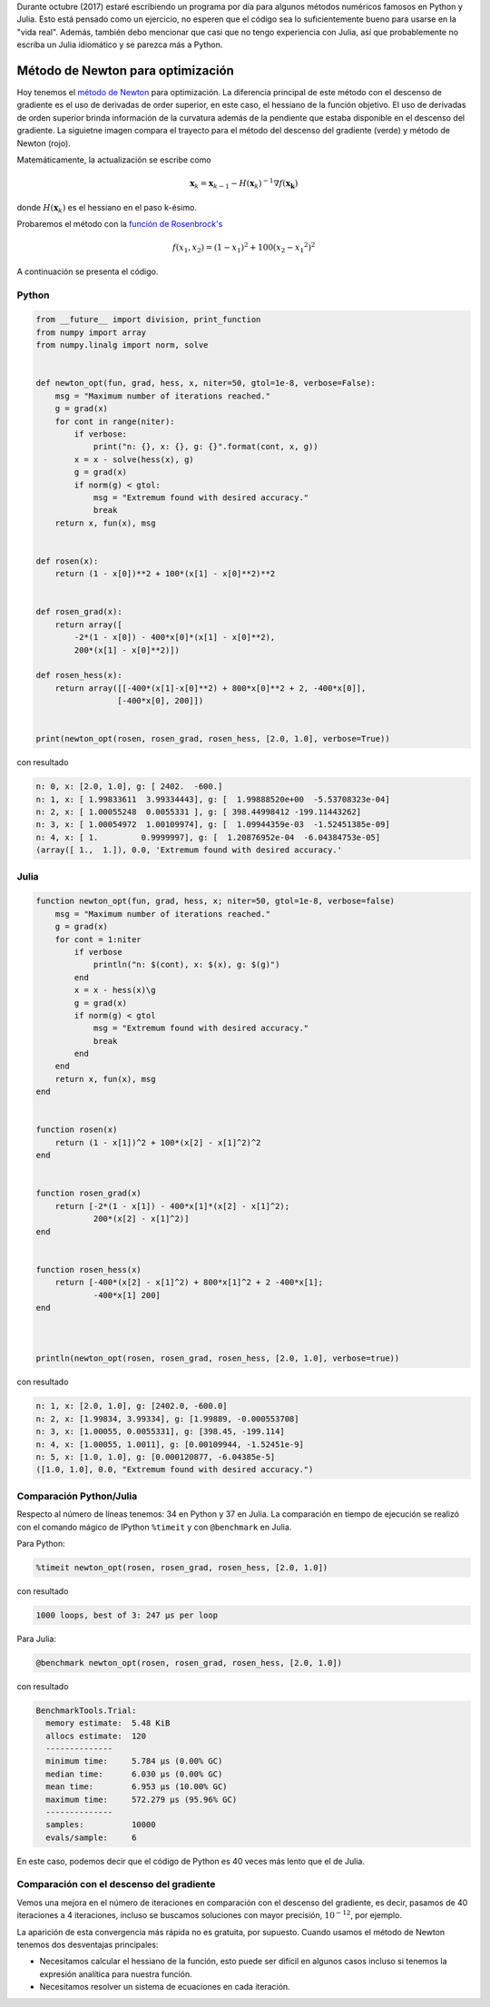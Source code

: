 .. title: Reto de métodos numéricos: Día 8
.. slug: numerical-08
.. date: 2017-10-09 16:15:50 UTC-05:00
.. tags: métodos numéricos, python, julia, computación científica, optimización
.. category: Scientific Computing
.. type: text
.. has_math: yes

Durante octubre (2017) estaré escribiendo un programa por día para algunos
métodos numéricos famosos en Python y Julia. Esto está pensado como
un ejercicio, no esperen que el código sea lo suficientemente bueno para
usarse en la "vida real". Además, también debo mencionar que casi que no
tengo experiencia con Julia, así que probablemente no escriba un Julia
idiomático y se parezca más a Python.

Método de Newton para optimización
==================================

Hoy tenemos el `método de Newton
<https://en.wikipedia.org/wiki/Newton%27s_method_in_optimization>`_
para optimización. La diferencia principal de este método con el descenso
de gradiente es el uso de derivadas de order superior, en este caso, el hessiano
de la función objetivo. El uso de derivadas de orden superior brinda información
de la curvatura además de la pendiente que estaba disponible en el descenso del
gradiente. La siguietne imagen compara el trayecto para el método
del descenso del gradiente (verde) y método de Newton (rojo).

.. image:: https://upload.wikimedia.org/wikipedia/commons/d/da/Newton_optimization_vs_grad_descent.svg
   :width: 400 px
   :alt: Comparación del trayecto seguido por el descendo del gradiente y el
         método de Newton.
   :align:  center

Matemáticamente, la actualización se escribe como

.. math::

    \mathbf{x}_k = \mathbf{x}_{k-1} -
        H(\mathbf{x}_k)^{-1} \nabla f(\mathbf{x_k})

donde :math:`H(\mathbf{x}_k)` es el hessiano en el paso k-ésimo.

Probaremos el método con la `función de Rosenbrock's
<https://en.wikipedia.org/wiki/Rosenbrock_function>`_

.. math::

    f(x_1, x_2) = (1-x_1)^2 + 100(x_2-{x_1}^2)^2

A continuación se presenta el código.

Python
------

.. code:: python

    from __future__ import division, print_function
    from numpy import array
    from numpy.linalg import norm, solve


    def newton_opt(fun, grad, hess, x, niter=50, gtol=1e-8, verbose=False):
        msg = "Maximum number of iterations reached."
        g = grad(x)
        for cont in range(niter):
            if verbose:
                print("n: {}, x: {}, g: {}".format(cont, x, g))
            x = x - solve(hess(x), g)
            g = grad(x)
            if norm(g) < gtol:
                msg = "Extremum found with desired accuracy."
                break
        return x, fun(x), msg


    def rosen(x):
        return (1 - x[0])**2 + 100*(x[1] - x[0]**2)**2


    def rosen_grad(x):
        return array([
            -2*(1 - x[0]) - 400*x[0]*(x[1] - x[0]**2),
            200*(x[1] - x[0]**2)])

    def rosen_hess(x):
        return array([[-400*(x[1]-x[0]**2) + 800*x[0]**2 + 2, -400*x[0]],
                     [-400*x[0], 200]])


    print(newton_opt(rosen, rosen_grad, rosen_hess, [2.0, 1.0], verbose=True))


con resultado


.. code:: python

    n: 0, x: [2.0, 1.0], g: [ 2402.  -600.]
    n: 1, x: [ 1.99833611  3.99334443], g: [  1.99888520e+00  -5.53708323e-04]
    n: 2, x: [ 1.00055248  0.0055331 ], g: [ 398.44998412 -199.11443262]
    n: 3, x: [ 1.00054972  1.00109974], g: [  1.09944359e-03  -1.52451385e-09]
    n: 4, x: [ 1.         0.9999997], g: [  1.20876952e-04  -6.04384753e-05]
    (array([ 1.,  1.]), 0.0, 'Extremum found with desired accuracy.'

Julia
-----

.. code:: julia

    function newton_opt(fun, grad, hess, x; niter=50, gtol=1e-8, verbose=false)
        msg = "Maximum number of iterations reached."
        g = grad(x)
        for cont = 1:niter
            if verbose
                println("n: $(cont), x: $(x), g: $(g)")
            end
            x = x - hess(x)\g
            g = grad(x)
            if norm(g) < gtol
                msg = "Extremum found with desired accuracy."
                break
            end
        end
        return x, fun(x), msg
    end


    function rosen(x)
        return (1 - x[1])^2 + 100*(x[2] - x[1]^2)^2
    end


    function rosen_grad(x)
        return [-2*(1 - x[1]) - 400*x[1]*(x[2] - x[1]^2);
                200*(x[2] - x[1]^2)]
    end


    function rosen_hess(x)
        return [-400*(x[2] - x[1]^2) + 800*x[1]^2 + 2 -400*x[1];
                -400*x[1] 200]
    end



    println(newton_opt(rosen, rosen_grad, rosen_hess, [2.0, 1.0], verbose=true))


con resultado

.. code:: julia

    n: 1, x: [2.0, 1.0], g: [2402.0, -600.0]
    n: 2, x: [1.99834, 3.99334], g: [1.99889, -0.000553708]
    n: 3, x: [1.00055, 0.0055331], g: [398.45, -199.114]
    n: 4, x: [1.00055, 1.0011], g: [0.00109944, -1.52451e-9]
    n: 5, x: [1.0, 1.0], g: [0.000120877, -6.04385e-5]
    ([1.0, 1.0], 0.0, "Extremum found with desired accuracy.")



Comparación Python/Julia
-----------------------

Respecto al número de líneas tenemos: 34 en Python y 37 en Julia. La comparación
en tiempo de ejecución se realizó con el comando mágico de IPython ``%timeit``
y con ``@benchmark`` en Julia.

Para Python:

.. code:: IPython

    %timeit newton_opt(rosen, rosen_grad, rosen_hess, [2.0, 1.0])

con resultado

.. code::

    1000 loops, best of 3: 247 µs per loop

Para Julia:

.. code:: julia

    @benchmark newton_opt(rosen, rosen_grad, rosen_hess, [2.0, 1.0])

con resultado

.. code:: julia

    BenchmarkTools.Trial:
      memory estimate:  5.48 KiB
      allocs estimate:  120
      --------------
      minimum time:     5.784 μs (0.00% GC)
      median time:      6.030 μs (0.00% GC)
      mean time:        6.953 μs (10.00% GC)
      maximum time:     572.279 μs (95.96% GC)
      --------------
      samples:          10000
      evals/sample:     6

En este caso, podemos decir que el código de Python es 40 veces más lento
que el de Julia.

Comparación con el descenso del gradiente
------------------------------------------

Vemos una mejora en el número de iteraciones en comparación con el descenso
del gradiente, es decir, pasamos de 40 iteraciones a 4 iteraciones, incluso
se buscamos soluciones con mayor precisión, :math:`10^{-12}`, por ejemplo.

La aparición de esta convergencia más rápida no es gratuita, por supuesto.
Cuando usamos el método de Newton tenemos dos desventajas principales:

- Necesitamos calcular el hessiano de la función, esto puede ser difícil
  en algunos casos incluso si tenemos la expresión analítica para nuestra
  función.
- Necesitamos resolver un sistema de ecuaciones en cada iteración.
